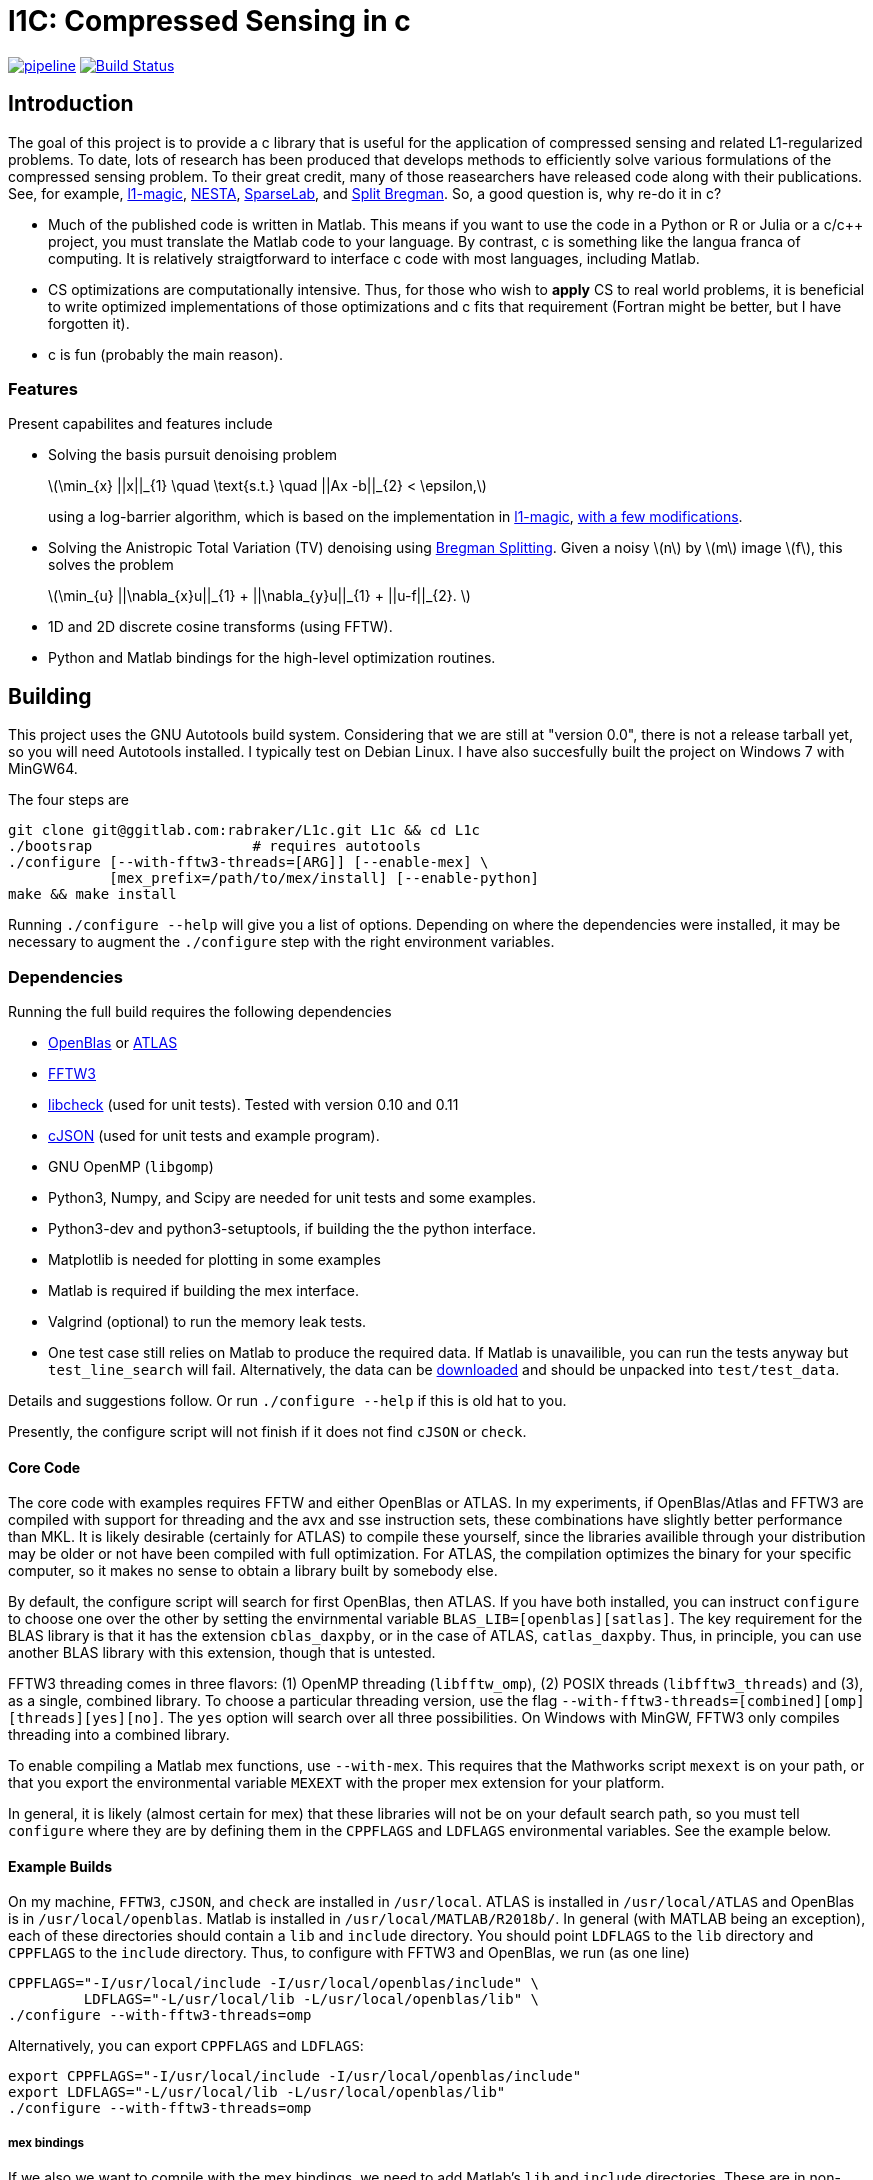 = l1C: Compressed Sensing in c =

image:https://gitlab.com/rabraker/L1c/badges/master/pipeline.svg[link="https://gitlab.com/rabraker/L1c/commits/master",title="pipeline status"]
image:https://travis-ci.com/rabraker/L1c.svg?branch=master["Build Status", link="https://travis-ci.com/rabraker/L1c"]




== Introduction ==
The goal of this project is to provide a c library that is useful for the application of compressed sensing and related L1-regularized problems. To date, lots of research has been produced that develops methods to efficiently solve various formulations of the compressed sensing problem. To their great credit, many of those reasearchers have released code along with their publications. See, for example, https://statweb.stanford.edu/\~candes/l1magic[l1-magic], http://statweb.stanford.edu/\~candes/nesta[NESTA], https://sparselab.stanford.edu[SparseLab], and https://www.ece.rice.edu/~tag7/Tom_Goldstein/Split_Bregman.html[Split Bregman]. So, a good question is, why re-do it in c?

* Much of the published code is written in Matlab. This means if you want to use the code in a Python or R or Julia or a c/c++ project, you must translate the Matlab code to your language. By contrast, c is something like the langua franca of computing. It is relatively straigtforward to interface c code with most languages, including Matlab.

* CS optimizations are computationally intensive. Thus, for those who wish to *apply* CS to real world problems, it is beneficial to write optimized implementations of those optimizations and c fits that requirement (Fortran might be better, but I have forgotten it).

* c is fun (probably the main reason).



=== Features ===
Present capabilites and features include

* Solving the basis pursuit denoising problem
+
latexmath:[\min_{x} ||x||_{1}  \quad \text{s.t.} \quad ||Ax -b||_{2} < \epsilon,]
+
using a log-barrier algorithm, which is based on the implementation in https://statweb.stanford.edu/\~candes/l1magic/[l1-magic],  <<sec:l1qc_mod, with a few modifications>>. 

* Solving the Anistropic Total Variation (TV) denoising using  https://www.ece.rice.edu/~tag7/Tom_Goldstein/Split_Bregman.html[Bregman Splitting]. Given a noisy latexmath:[n] by latexmath:[m] image latexmath:[f], this solves the problem
+
latexmath:[\min_{u} ||\nabla_{x}u||_{1} + ||\nabla_{y}u||_{1} + ||u-f||_{2}. ]

* 1D and 2D discrete cosine transforms (using FFTW).

* Python and Matlab bindings for the high-level optimization routines.

== Building ==
This project uses the GNU Autotools build system. Considering that we are still at "version 0.0", there is not a release tarball yet, so you will need Autotools installed. I typically test on Debian Linux. I have also succesfully built the project on Windows 7 with MinGW64.

The four steps are 
[source,bash]
----
git clone git@ggitlab.com:rabraker/L1c.git L1c && cd L1c
./bootsrap                   # requires autotools
./configure [--with-fftw3-threads=[ARG]] [--enable-mex] \
            [mex_prefix=/path/to/mex/install] [--enable-python]
make && make install
----

Running `./configure --help` will give you a list of options. Depending on where the dependencies were installed, it may be necessary to augment the `./configure` step with the right environment variables. 


=== Dependencies ===
Running the full build requires the following dependencies

* https://github.com/xianyi/OpenBLAS[OpenBlas] or http://math-atlas.sourceforge.net/[ATLAS]
* http://fftw.org/[FFTW3]
* https://github.com/libcheck/check[libcheck] (used for unit tests). Tested with version 0.10 and 0.11
* https://github.com/DaveGamble/cJSON[cJSON] (used for unit tests and example program). 
* GNU OpenMP (`libgomp`) 
* Python3, Numpy, and Scipy are needed for unit tests and some examples.
* Python3-dev and python3-setuptools, if building the the python interface.
* Matplotlib is needed for plotting in some examples
* Matlab is required if building the mex interface.
* Valgrind (optional) to run the memory leak tests.
* One test case still relies on Matlab to produce the required data. If Matlab is unavailible, you can run the tests anyway but `test_line_search` will fail. Alternatively, the data can be https://rabraker.com/l1c_data/l1c_extra_data.tar[downloaded] and should be unpacked into `test/test_data`.

Details and suggestions follow. Or run `./configure --help` if this is old hat to you. 

Presently, the configure script will not finish if it does not find `cJSON` or `check`.

==== Core Code ====
The core code with examples requires FFTW and either OpenBlas or ATLAS. 
In my experiments, if OpenBlas/Atlas and FFTW3 are compiled with support for threading and the avx and sse instruction sets, these combinations have slightly better performance than MKL. It is likely desirable (certainly for ATLAS) to compile these yourself, since the libraries availible through your distribution may be older or not have been compiled with full optimization. For ATLAS, the compilation optimizes the binary for your specific computer, so it makes no sense to obtain a library built by somebody else. 

By default, the configure script will search for first OpenBlas, then ATLAS. If you have both installed, you can instruct `configure` to choose one over the other by setting the envirnmental variable `BLAS_LIB=[openblas][satlas]`. The key requirement for the BLAS library is that it has the extension `cblas_daxpby`, or in the case of ATLAS, `catlas_daxpby`. Thus, in principle, you can use another BLAS library with this extension, though that is untested.

FFTW3 threading comes in three flavors: (1) OpenMP threading (`libfftw_omp`), (2) POSIX threads (`libfftw3_threads`) and (3), as a single, combined library. To choose a particular threading version, use the flag `--with-fftw3-threads=[combined][omp][threads][yes][no]`. The `yes` option will search over all three possibilities. On Windows with MinGW, FFTW3 only compiles threading into a combined library.

To enable compiling a Matlab mex functions, use `--with-mex`. This requires that the Mathworks  script `mexext` is on your path, or that you export the environmental variable `MEXEXT` with the proper mex extension for your platform.

In general, it is likely (almost certain for mex) that these libraries will not be on your default search path, so you must tell `configure` where they are by defining them in the `CPPFLAGS` and `LDFLAGS` environmental variables. See the example below. 

==== Example Builds ====
On my machine, `FFTW3`, `cJSON`, and `check` are installed in `/usr/local`. ATLAS is installed in `/usr/local/ATLAS` and OpenBlas is in `/usr/local/openblas`. Matlab is installed in `/usr/local/MATLAB/R2018b/`. In general (with MATLAB being an exception), each of these directories should contain a `lib` and `include` directory. You should point `LDFLAGS` to the `lib` directory and `CPPFLAGS` to the `include` directory. Thus, to configure with FFTW3 and OpenBlas, we run (as one line)
[source,bash]
----
CPPFLAGS="-I/usr/local/include -I/usr/local/openblas/include" \
         LDFLAGS="-L/usr/local/lib -L/usr/local/openblas/lib" \
./configure --with-fftw3-threads=omp 
----


Alternatively, you can export `CPPFLAGS` and `LDFLAGS`:
[source,bash]
----
export CPPFLAGS="-I/usr/local/include -I/usr/local/openblas/include"
export LDFLAGS="-L/usr/local/lib -L/usr/local/openblas/lib"
./configure --with-fftw3-threads=omp 
----


===== mex bindings =====
If we also we want to compile with the mex bindings, we need to add Matlab's `lib` and `include` directories. These are in non-stanard locations, so they must be added to `CPPFLAGS` and `LDFLAGS`. By default, the mex modules will get installed into `${prefix}/lib/`, which is probably not what you want. Specify a different location with `mex_prefix=/path/to/mex`:
[source,bash]
----
export CPPFLAGS="-I/usr/local/include -I/usr/local/openblas/include \
                 -I/usr/local/MATLAB/R2018b/extern/include"
export LDFLAGS="-L/usr/local/lib -L/usr/local/openblas/lib  \
                -L/usr/local/MATLAB/R2018b/bin/glnxa64"
./configure --with-fftw3-threads=omp --enable-mex \  
            mex_prefix=/home/arnold/matlab/l1c
----

Note that on my system, the command `mexext` is located in `/usr/local/MATLAB/R2018b/bin/`, which is symlinked to `/usr/local/bin/mexext`, which is on my path. If this is not the case, then in addition to above you can, e.g., `export MEXEXT=mexa64`. You can get the appropriate value to export by typing `mexext` at the matlab command prompt.


===== Python bindings =====
To build the python bindings, use `--enable-python`:
[source,bash]
----
export CPPFLAGS="-I/usr/local/include -I/usr/local/openblas/include"
export LDFLAGS="-L/usr/local/lib -L/usr/local/openblas/lib"
./configure --with-fftw3-threads=omp --enable-python
----

Building python bindings is supported for Python 3 (tested with 3.5). The proper compilation and linking flags as well as the installation location are obtained from the python3 on your path (via distutils.sysconfig). On linux, the typical install location will default to something like `/usr/lib/python3/dist-packages`. These values can be modified via the environmental variables:
[source,bash]
----
PYTHON_CPPFLAGS        # Should contain Python.h
PYTHON_LIBS            # e.g., -lpython3.5m
python_prefix          # e.g., /home/user/.local/lib/python3.5/site-packages
----



==== Unit Tests ====
Almost all of the test data is generated in python and saved as json files in `$(build_dir)/test/test_data/`.
To run the test suite, execute 

`make check`

By default, this will skip the memory leak test, which is very time consuming. To run this also, execute

`with_valgrind=yes make check`



==== TODO: Remove dependency on Matlab ====
The data for the line search still relies on Matlab. 
It remains an outstanding goal to remove the dependency on Matlab for the test data.




== Performance ==
So far, using `l1C` gives me a speed increase of between 2 and 7 times faster compared to the original matlab code, depending on the problem and computer I run it on.

If you compile with FFTW+OpenBlas, it is important that both libraries are compiled with openmp. I don't quite understand what happens, but if this is not the case, I see only single processor being used and performance suffers dramatically. 

If you have a CPU with hyperthreading, it is important to export the environmental variable

`export OMP_NUM_THREADS=N`

where N is the number of *physical* cores. Essentially, if you have HT, this is half the the number of processors you see in a resource monitor, which shows the number of *logical* cores. The code currently can not detect this, and for number crunching applications like this one, HT is detrimental.

Setting `OMP_BIND_PROC=true` seems to cost us about 1 second.



== Usage ==
The following is incomplete and only describes the main library interface to the `l1qc` solver. 

As a user, the primary function you need to worry about is
[source,c]
----

/*l1qc_newton.h */
LBResult l1qc_newton(l1c_int N, double *x, l1c_int M, double *b,
                            NewtParams params, AxFuns Ax_funs);

----

* `int N`. The length of `x` and `u`.
* `double *x`. On entry, this should be an array of doubles length N, allocated on a 64-byte boundary (see below). On exit, x contains the result of the optimization.
* `double *u` On entry, this should contain an array with length N. On exit, it will contain the auxilary u (See above about the conversion from an l1 optimization to a linear program).
* `int M`. The length b.
* `double *b`. On entry, contains the 'measured data' (see above). In general, we expect M <N.
* `NewtParams params` is a struct containing parameters (e.g., tolerances and iteration number bounds). Will be described fully below.
* `AxFuns Ax_funs` is a struct containing pointers to the functions which perform the transformations.


*Important*: The array inputs of doubles (*x, *u, *b) to `l1qc_newton` must be aligned on a 64-byte boundary, otherwise segfaults may occur. To faciliate this, you may use the functions 

[source,c]
----
/*l1c_common.h */
void* malloc_double(N);
void* free_double(N);
----
The function `malloc_double(N)` will allocate memory for `N` doubles, aligned on a 64-byte boundary and `free_double` will free it.


The data structures are defined as
[source,c]
----
//l1qc_newton.h
typedef struct LBResult{
  double l1;                // Final value of functional, ||x||_1
  int    total_newton_iter; // Total number of newton iterations.
  int    status;            // 0 if completed with no errors, 1 otherwise

}LBResult;

typedef struct NewtParams{
  double epsilon;
  double tau;
  double mu;
  double newton_tol;
  int newton_max_iter;
  int lbiter;
  double lbtol;
  int verbose;
  CgParams cg_params;

}NewtParams;

typedef struct AxFuns {
  void(*Ax)(double *x, double *y);
  void(*Aty)(double *y, double *x);
  void(*AtAx)(double *x, double *z);
}AxFuns;
----

The struct `l1c_AxFuns` contains pointers to your user-defined functions which compute latexmath:[Ax] and latexmath:[A^{T}y] For an example, see the mex-interface file `l1qc_dct_mex.c` (in `interfaces/`) and either `dct1.c`, `dct2.c` or `matrix_transforms.c`. Note that although the mex interface looks long and complicated, almost all of this is boiler-plate parsing of Matlab's input to the function. The amount of code to modify for a different set of transform functions is only a few lines.


== Modifications from the original algorithms ==
[[sec:l1qc_mod]]

I have made a few changes (improvements?) to the original `\~l1-magic` algorithm, both pertaining to the line search. These changes address issues with numerical, rather than mathematical, problems. As the `l1-magic` authors note, in the later stages of the optimziation, numerical difficulties arise and the line search can fail. These modifications help to push that point into the future, enabling more iterations.

. In the original code, I noticed that at some point, the data become complex when it should have been purely real. One of the places where this occures is in the code which computes the maximum step-size which still satisfies the constraints (i.e., lines XX in the original code). In particular, the code which computes the largest number latexmath:[s] such such that, for latexmath:[x_{k+1}= x_{k} + sd_{x_k}], latexmath:[||Ax_{k+1}-b||<\epsilon] still holds. To do this, we expand into a scalar equation quadratic in latexmath:[s]
+
latexmath:[
\begin{aligned}
||A(x+sd_{x})-b||^{2} - \epsilon^{2} &=0 \\
s^{2}(d_x^{T}A^{T}Ad_x) + 2r^{T}Ad_x + r^{T}r - \epsilon^{2} &= 0
\end{aligned}]
+
where latexmath:[r = Ax - b]. Although the roots should always be real, due to either computing latexmath:[d_{x}] with insufficient accuracy (which accomplished via conjugate gradient) or otherwise, the roots become complex in the later stages. In matlab, the promation to a complex type happens silently and we start optimizing complex data, which is undersirable. In c, the `sqrt` operation simply returns NaN, which is also undersirable. When this happens, the modification is to set latexmath:[s=1] and let the line search deal with. This will work fine in c because taking the log of a negative number results in NaN. In Matlab, we need something like `log(max(0, x))`.

. The goal of the line-search is to find (approximitaly) the largest step-size latexmath:[s] such that
+
latexmath:[
   f(z + sd_{z}) < f(z) + \alpha s \nabla f\cdot d_{z}
]
+
In the original code, the functional latexmath:[f(z)] is only evaluated explicitly at the start of each log-barrier iteration and the value of latexmath:[f(z_{i})] is updated from derived values, e.g., latexmath:[r_{k+1}= r_{k} + sAd_{x}]. Mathematically, this is fine. Numerically, it is problematic because after enough iterations the explicit value of latexmath:[f(z_{k})] becomes infinite (due to the barrier functions) even though the putative value is finite. Thus, although it is less efficient, this code evaluates the functional explicitly at each iteration of the line-search and this value is then passed to the next Newton iteration.


== To-Dos ==
. Enable detection hyperthreading, and set `omp_num_threads` to half the number of reported cores.
. Figure out the license. This may mean re-working all the test code because `l1-magic` doesn't come with an explicit license.
. Add a replacement for `cblas_daxpby` so that any BLAS library can be used.
. Documentation!
. Examples via the bindings.
. Other optimization routines. On the list are
** The isotropic TV-denoising problem using Bregman iteration. 
** https://web.stanford.edu/~boyd/l1_ls/[l1-ls] from Stephen Boyd's research group.
** NESTA, which from my cursory inspection, seems to depend on l1-ls.

. Generalize the backtracking line search. There is really no reason that it needs to be specific to the l1qc algorithm. All it needs is a way to evaluate the functional and gradient at different step sizes.

. With a bit of work, it should be possible to generalize the entire set of log-barrier and newton iterations, so that it is not specific the quadratically constrained l1 problem. Basically, all that is required is
** A function to evaluate the functional
** A function to compute the descent direction
** A function to compute the linear approximation for the linesearch
** A function to compute the max-step size. This seems like the main difference to a standard Newton descent algorithm and this one with barrier functions.
** A function to compute the stopping criteria.
